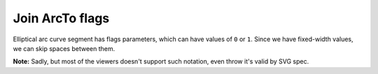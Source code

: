 Join ArcTo flags
----------------

Elliptical arc curve segment has flags parameters, which can have values of ``0`` or ``1``.
Since we have fixed-width values, we can skip spaces between them.

**Note:** Sadly, but most of the viewers doesn't support such notation, even throw it's valid by SVG spec.

.. GEN_TABLE
.. BEFORE
.. <svg>
..   <path fill="green" stroke="red"
..         stroke-width="2"
..         d="M 30 60
..            a 25 25 -30 1 1 50 -20"/>
.. </svg>
.. AFTER
.. <svg>
..   <path fill="green" stroke="red"
..         stroke-width="2"
..         d="M 30 60
..            a 25 25 -30 1150 -20"/>
.. </svg>
.. END
